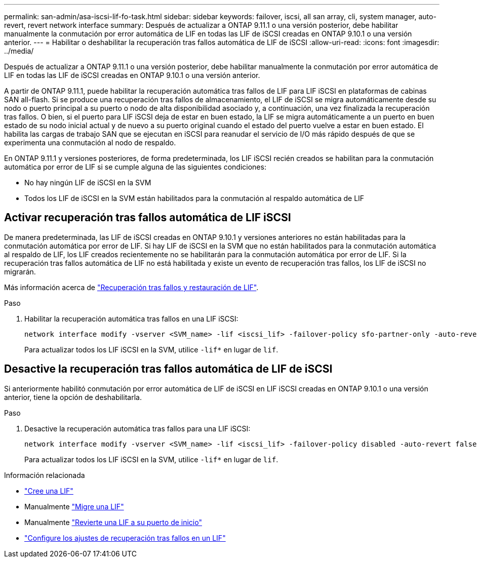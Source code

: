 ---
permalink: san-admin/asa-iscsi-lif-fo-task.html 
sidebar: sidebar 
keywords: failover, iscsi, all san array, cli, system manager, auto-revert, revert network interface 
summary: Después de actualizar a ONTAP 9.11.1 o una versión posterior, debe habilitar manualmente la conmutación por error automática de LIF en todas las LIF de iSCSI creadas en ONTAP 9.10.1 o una versión anterior. 
---
= Habilitar o deshabilitar la recuperación tras fallos automática de LIF de iSCSI
:allow-uri-read: 
:icons: font
:imagesdir: ../media/


[role="lead"]
Después de actualizar a ONTAP 9.11.1 o una versión posterior, debe habilitar manualmente la conmutación por error automática de LIF en todas las LIF de iSCSI creadas en ONTAP 9.10.1 o una versión anterior.

A partir de ONTAP 9.11.1, puede habilitar la recuperación automática tras fallos de LIF para LIF iSCSI en plataformas de cabinas SAN all-flash. Si se produce una recuperación tras fallos de almacenamiento, el LIF de iSCSI se migra automáticamente desde su nodo o puerto principal a su puerto o nodo de alta disponibilidad asociado y, a continuación, una vez finalizada la recuperación tras fallos.  O bien, si el puerto para LIF iSCSI deja de estar en buen estado, la LIF se migra automáticamente a un puerto en buen estado de su nodo inicial actual y de nuevo a su puerto original cuando el estado del puerto vuelve a estar en buen estado.  El habilita las cargas de trabajo SAN que se ejecutan en iSCSI para reanudar el servicio de I/O más rápido después de que se experimenta una conmutación al nodo de respaldo.

En ONTAP 9.11.1 y versiones posteriores, de forma predeterminada, los LIF iSCSI recién creados se habilitan para la conmutación automática por error de LIF si se cumple alguna de las siguientes condiciones:

* No hay ningún LIF de iSCSI en la SVM
* Todos los LIF de iSCSI en la SVM están habilitados para la conmutación al respaldo automática de LIF




== Activar recuperación tras fallos automática de LIF iSCSI

De manera predeterminada, las LIF de iSCSI creadas en ONTAP 9.10.1 y versiones anteriores no están habilitadas para la conmutación automática por error de LIF.  Si hay LIF de iSCSI en la SVM que no están habilitados para la conmutación automática al respaldo de LIF, los LIF creados recientemente no se habilitarán para la conmutación automática por error de LIF.  Si la recuperación tras fallos automática de LIF no está habilitada y existe un evento de recuperación tras fallos, los LIF de iSCSI no migrarán.

Más información acerca de link:../networking/configure_lifs_@cluster_administrators_only@_overview.html#lif-failover-and-giveback["Recuperación tras fallos y restauración de LIF"].

.Paso
. Habilitar la recuperación automática tras fallos en una LIF iSCSI:
+
[source, cli]
----
network interface modify -vserver <SVM_name> -lif <iscsi_lif> -failover-policy sfo-partner-only -auto-revert true
----
+
Para actualizar todos los LIF iSCSI en la SVM, utilice `-lif*` en lugar de `lif`.





== Desactive la recuperación tras fallos automática de LIF de iSCSI

Si anteriormente habilitó conmutación por error automática de LIF de iSCSI en LIF iSCSI creadas en ONTAP 9.10.1 o una versión anterior, tiene la opción de deshabilitarla.

.Paso
. Desactive la recuperación automática tras fallos para una LIF iSCSI:
+
[source, cli]
----
network interface modify -vserver <SVM_name> -lif <iscsi_lif> -failover-policy disabled -auto-revert false
----
+
Para actualizar todos los LIF iSCSI en la SVM, utilice `-lif*` en lugar de `lif`.



.Información relacionada
* link:../networking/create_a_lif.html["Cree una LIF"]
* Manualmente link:../networking/migrate_a_lif.html["Migre una LIF"]
* Manualmente link:../networking/revert_a_lif_to_its_home_port.html["Revierte una LIF a su puerto de inicio"]
* link:../networking/configure_failover_settings_on_a_lif.html["Configure los ajustes de recuperación tras fallos en un LIF"]

